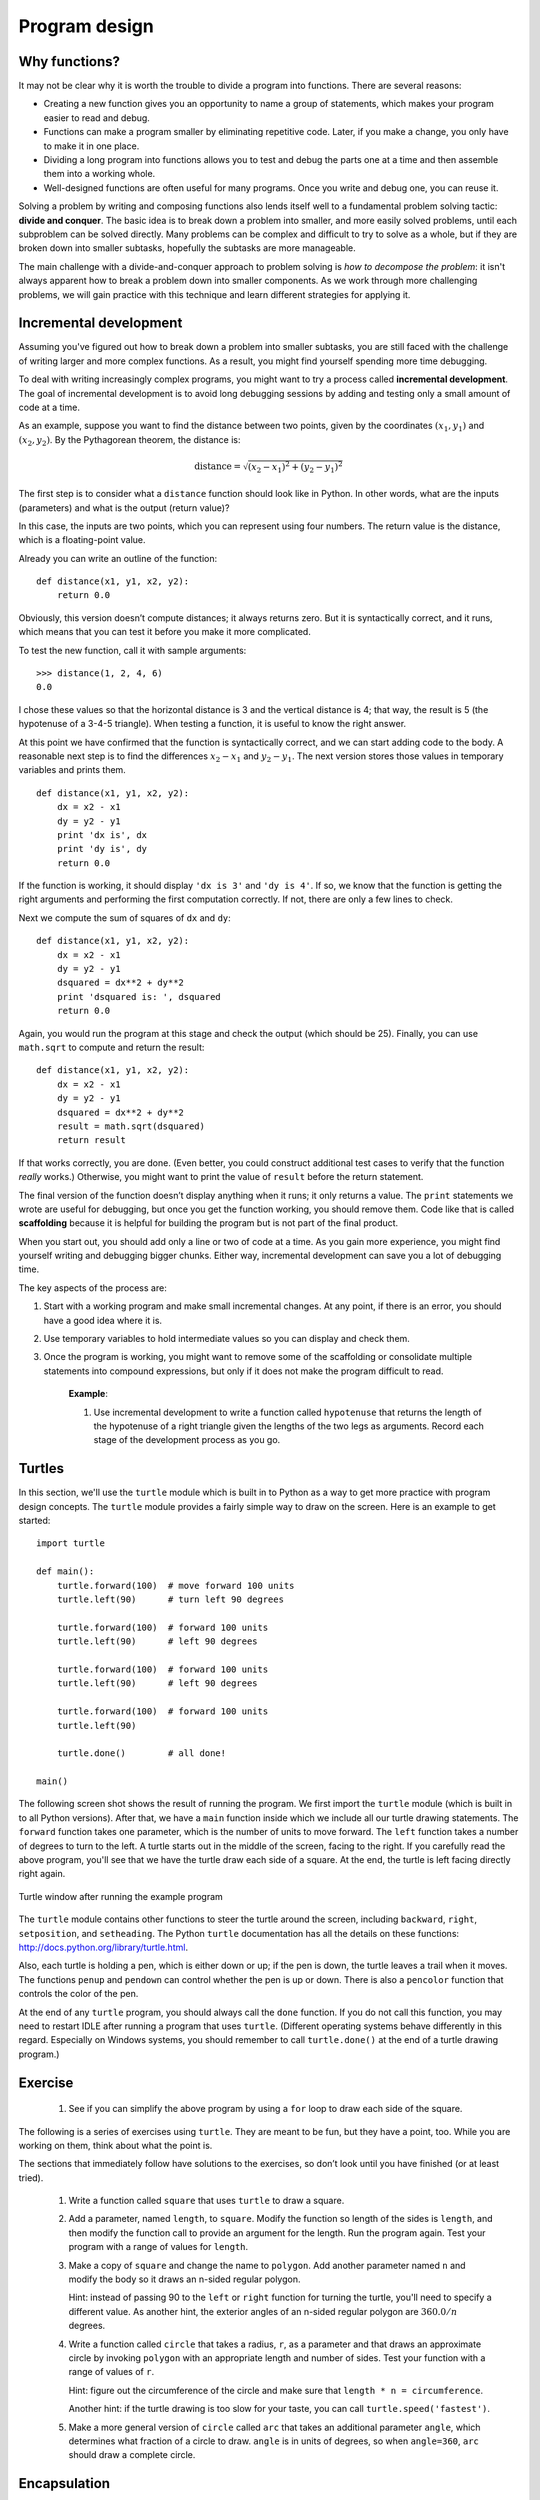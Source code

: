 **************
Program design
**************

Why functions?
--------------

It may not be clear why it is worth the trouble to divide a program into
functions. There are several reasons:

-  Creating a new function gives you an opportunity to name a group of
   statements, which makes your program easier to read and debug.

-  Functions can make a program smaller by eliminating repetitive code.
   Later, if you make a change, you only have to make it in one place.

-  Dividing a long program into functions allows you to test and debug
   the parts one at a time and then assemble them into a working whole.

-  Well-designed functions are often useful for many programs. Once you
   write and debug one, you can reuse it.

Solving a problem by writing and composing functions also lends itself
well to a fundamental problem solving tactic: **divide and conquer**.
The basic idea is to break down a problem into smaller, and more easily
solved problems, until each subproblem can be solved directly. Many
problems can be complex and difficult to try to solve as a whole, but if
they are broken down into smaller subtasks, hopefully the subtasks are
more manageable.

The main challenge with a divide-and-conquer approach to problem solving
is *how to decompose the problem*: it isn't always apparent how to break
a problem down into smaller components. As we work through more
challenging problems, we will gain practice with this technique and
learn different strategies for applying it.

Incremental development
-----------------------

Assuming you've figured out how to break down a problem into smaller
subtasks, you are still faced with the challenge of writing larger and
more complex functions. As a result, you might find yourself spending
more time debugging.

To deal with writing increasingly complex programs, you might want to
try a process called **incremental development**. The goal of
incremental development is to avoid long debugging sessions by adding
and testing only a small amount of code at a time.

As an example, suppose you want to find the distance between two points,
given by the coordinates :math:`(x_1, y_1)` and :math:`(x_2, y_2)`. By
the Pythagorean theorem, the distance is:

.. math::

   \mathrm{distance} = \sqrt{(x_2 - x_1)^2 + (y_2 - y_1)^2}

The first step is to consider what a ``distance`` function should look
like in Python. In other words, what are the inputs (parameters) and
what is the output (return value)?

In this case, the inputs are two points, which you can represent using
four numbers. The return value is the distance, which is a
floating-point value.

Already you can write an outline of the function:

::

    def distance(x1, y1, x2, y2):
        return 0.0

Obviously, this version doesn’t compute distances; it always returns
zero. But it is syntactically correct, and it runs, which means that you
can test it before you make it more complicated.

To test the new function, call it with sample arguments:

::

    >>> distance(1, 2, 4, 6)
    0.0

I chose these values so that the horizontal distance is 3 and the
vertical distance is 4; that way, the result is 5 (the hypotenuse of a
3-4-5 triangle). When testing a function, it is useful to know the right
answer.

At this point we have confirmed that the function is syntactically
correct, and we can start adding code to the body. A reasonable next
step is to find the differences :math:`x_2 - x_1` and :math:`y_2 - y_1`.
The next version stores those values in temporary variables and prints
them.

::

    def distance(x1, y1, x2, y2):
        dx = x2 - x1
        dy = y2 - y1
        print 'dx is', dx
        print 'dy is', dy
        return 0.0

If the function is working, it should display ``'dx is 3'`` and
``'dy is 4'``. If so, we know that the function is getting the right
arguments and performing the first computation correctly. If not, there
are only a few lines to check.

Next we compute the sum of squares of ``dx`` and ``dy``:

::

    def distance(x1, y1, x2, y2):
        dx = x2 - x1
        dy = y2 - y1
        dsquared = dx**2 + dy**2
        print 'dsquared is: ', dsquared
        return 0.0

Again, you would run the program at this stage and check the output
(which should be 25). Finally, you can use ``math.sqrt`` to compute and
return the result:

::

    def distance(x1, y1, x2, y2):
        dx = x2 - x1
        dy = y2 - y1
        dsquared = dx**2 + dy**2
        result = math.sqrt(dsquared)
        return result

If that works correctly, you are done. (Even better, you could construct
additional test cases to verify that the function *really* works.)
Otherwise, you might want to print the value of ``result`` before the
return statement.

The final version of the function doesn’t display anything when it runs;
it only returns a value. The ``print`` statements we wrote are useful
for debugging, but once you get the function working, you should remove
them. Code like that is called **scaffolding** because it is helpful for
building the program but is not part of the final product.

When you start out, you should add only a line or two of code at a time.
As you gain more experience, you might find yourself writing and
debugging bigger chunks. Either way, incremental development can save
you a lot of debugging time.

The key aspects of the process are:

1. Start with a working program and make small incremental changes. At
   any point, if there is an error, you should have a good idea where it
   is.

2. Use temporary variables to hold intermediate values so you can
   display and check them.

3. Once the program is working, you might want to remove some of the
   scaffolding or consolidate multiple statements into compound
   expressions, but only if it does not make the program difficult to
   read.

    **Example**:

    1. Use incremental development to write a function called
       ``hypotenuse`` that returns the length of the hypotenuse of a
       right triangle given the lengths of the two legs as arguments.
       Record each stage of the development process as you go.

.. raw:: html

   <!--
   ## Composition

   As you should expect by now, you can call one function from within
   another.  This ability is called **composition**.

   As an example, we’ll write a function that takes two points, the center
   of the circle and a point on the perimeter, and computes the area of the
   circle.

   Assume that the center point is stored in the variables `xc` and `yc`,
   and the perimeter point is in `xp` and `yp`. The first step is to find
   the radius of the circle, which is the distance between the two points.
   We just wrote a function, `distance`, that does that:

       radius = distance(xc, yc, xp, yp)

   The next step is to find the area of a circle with that radius; we just
   wrote that, too:

       result = area(radius)

   Encapsulating these steps in a function, we get:

       def circle_area(xc, yc, xp, yp):
           radius = distance(xc, yc, xp, yp)
           result = area(radius)
           return result

   The temporary variables `radius` and `result` are useful for development
   and debugging, but once the program is working, we can make it more
   concise by composing the function calls:

       def circle_area(xc, yc, xp, yp):
           return area(distance(xc, yc, xp, yp))

   -->

Turtles
-------

In this section, we'll use the ``turtle`` module which is built in to
Python as a way to get more practice with program design concepts. The
``turtle`` module provides a fairly simple way to draw on the screen.
Here is an example to get started:

::

    import turtle

    def main():
        turtle.forward(100)  # move forward 100 units
        turtle.left(90)      # turn left 90 degrees

        turtle.forward(100)  # forward 100 units
        turtle.left(90)      # left 90 degrees

        turtle.forward(100)  # forward 100 units
        turtle.left(90)      # left 90 degrees

        turtle.forward(100)  # forward 100 units
        turtle.left(90)

        turtle.done()        # all done!

    main()

The following screen shot shows the result of running the program. We
first import the ``turtle`` module (which is built in to all Python
versions). After that, we have a ``main`` function inside which we
include all our turtle drawing statements. The ``forward`` function
takes one parameter, which is the number of units to move forward. The
``left`` function takes a number of degrees to turn to the left. A
turtle starts out in the middle of the screen, facing to the right. If
you carefully read the above program, you'll see that we have the turtle
draw each side of a square. At the end, the turtle is left facing
directly right again.

.. figure:: figs/turtle.png
   :align: center
   :alt: Turtle window after running the example program

   Turtle window after running the example program

The ``turtle`` module contains other functions to steer the turtle
around the screen, including ``backward``, ``right``, ``setposition``,
and ``setheading``. The Python ``turtle`` documentation has all the
details on these functions: http://docs.python.org/library/turtle.html.

Also, each turtle is holding a pen, which is either down or up; if the
pen is down, the turtle leaves a trail when it moves. The functions
``penup`` and ``pendown`` can control whether the pen is up or down.
There is also a ``pencolor`` function that controls the color of the
pen.

At the end of any ``turtle`` program, you should always call the
``done`` function. If you do not call this function, you may need to
restart IDLE after running a program that uses ``turtle``. (Different
operating systems behave differently in this regard. Especially on
Windows systems, you should remember to call ``turtle.done()`` at the
end of a turtle drawing program.)

Exercise
--------

    1. See if you can simplify the above program by using a ``for`` loop
       to draw each side of the square.

The following is a series of exercises using ``turtle``. They are meant
to be fun, but they have a point, too. While you are working on them,
think about what the point is.

The sections that immediately follow have solutions to the exercises, so
don’t look until you have finished (or at least tried).

    1. Write a function called ``square`` that uses ``turtle`` to draw a
       square.

    2. Add a parameter, named ``length``, to ``square``. Modify the
       function so length of the sides is ``length``, and then modify
       the function call to provide an argument for the length. Run the
       program again. Test your program with a range of values for
       ``length``.

    3. Make a copy of ``square`` and change the name to ``polygon``. Add
       another parameter named ``n`` and modify the body so it draws an
       n-sided regular polygon.

       Hint: instead of passing 90 to the ``left`` or ``right`` function
       for turning the turtle, you'll need to specify a different value.
       As another hint, the exterior angles of an n-sided regular
       polygon are :math:`360.0 / n` degrees.

    4. Write a function called ``circle`` that takes a radius, ``r``, as
       a parameter and that draws an approximate circle by invoking
       ``polygon`` with an appropriate length and number of sides. Test
       your function with a range of values of ``r``.

       Hint: figure out the circumference of the circle and make sure
       that ``length * n = circumference``.

       Another hint: if the turtle drawing is too slow for your taste,
       you can call ``turtle.speed('fastest')``.

    5. Make a more general version of ``circle`` called ``arc`` that
       takes an additional parameter ``angle``, which determines what
       fraction of a circle to draw. ``angle`` is in units of degrees,
       so when ``angle=360``, ``arc`` should draw a complete circle.

Encapsulation
-------------

The first exercise asks you to put your square-drawing code into a
function definition and then call the function, passing the turtle as a
parameter. Here is a solution:

::

    import turtle

    def square():
        for i in range(4):
            turtle.forward(100)
            turtle.left(90)

    square()
    turtle.done()

The innermost statements, ``forward`` and ``left`` are indented twice to
show that they are inside the ``for`` loop, which is inside the function
definition. The next line, ``square()``, is flush with the left margin,
so that is the end of both the ``for`` loop and the function definition.

The ``for`` loop above is a bit odd in the sense that we never use the
variable ``i`` inside the statement body. This isn't uncommon in
situations in which we want a statement body to be repeated a specific
number of times, but we don't necessarily have to keep track of which
iteration we're on.

Wrapping a piece of code up in a function is called **encapsulation**.
One of the benefits of encapsulation is that it attaches a name to the
code, which serves as a kind of documentation. Another advantage is that
if you re-use the code, it is more concise to call a function twice than
to copy and paste the body!

Generalization
--------------

The next step is to add a ``length`` parameter to ``square``. Here is a
solution:

::

    import turtle

    def square(length):
        for i in range(4):
            turtle.forward(length)
            turtle.left(90)

    square(100)
    turtle.done()

Adding a parameter to a function is called **generalization** because it
makes the function more general: in the previous version, the square is
always the same size; in this version it can be any size.

The next step is also a generalization. Instead of drawing squares,
``polygon`` draws regular polygons with any number of sides. Here is a
solution:

::

    import turtle

    def polygon(n, length):
        angle = 360.0 / n
        for i in range(n):
            turtle.forward(length)
            turtle.left(angle)

    polygon(7, 70)
    turtle.done()

This draws a 7-sided polygon with side length 70. If you have more than
a few numeric arguments, it is easy to forget what they are, or what
order they should be in. It is legal, and sometimes helpful, to include
the names of the parameters in the argument list:

::

    polygon(n=7, length=70)

These are called **keyword arguments** because they include the
parameter names as "keywords" (not to be confused with Python keywords
like ``for`` and ``def``).

This syntax makes the program more readable. It is also a reminder about
how arguments and parameters work: when you call a function, the
arguments are assigned to the parameters.

Interface design
----------------

The next step is to write ``circle``, which takes a radius, ``r``, as a
parameter. Here is a simple solution that uses ``polygon`` to draw a
50-sided polygon:

::

    def circle(r):
        circumference = 2 * math.pi * r
        n = 50
        length = circumference / n
        polygon(n, length)

The first line computes the circumference of a circle with radius ``r``
using the formula :math:`2 \pi r`. Since we use ``math.pi``, we have to
import ``math``. Remember that by convention, ``import`` statements
should be put at the beginning of the script.

``n`` is the number of line segments in our approximation of a circle,
so ``length`` is the length of each segment. Thus, ``polygon`` draws a
50-sides polygon that approximates a circle with radius ``r``.

One limitation of this solution is that ``n`` is a constant, which means
that for very big circles, the line segments are too long, and for small
circles, we waste time drawing very small segments. One solution would
be to generalize the function by taking ``n`` as a parameter. This would
give the user (whoever calls ``circle``) more control, but the interface
would be less clean.

The **interface** of a function is a summary of how it is used: what are
the parameters? What does the function do? And what is the return value?
An interface is "clean" if it is "as simple as possible, but not
simpler." (Einstein)

In this example, ``r`` belongs in the interface because it specifies the
circle to be drawn. ``n`` is less appropriate because it pertains to the
details of *how* the circle should be rendered.

Rather than clutter up the interface, it is better to choose an
appropriate value of ``n`` depending on ``circumference``:

::

    def circle(r):
        circumference = 2 * math.pi * r
        n = int(circumference / 3) + 1
        length = circumference / n
        polygon(n, length)

Now the number of segments is (approximately) ``circumference/3``, so
the length of each segment is (approximately) 3, which is small enough
that the circles look good, but big enough to be efficient, and
appropriate for any size circle.

Refactoring
-----------

When we wrote ``circle``, we were able to re-use ``polygon`` because a
many-sided polygon is a good approximation of a circle. But ``arc`` is
not as cooperative; we can’t use ``polygon`` or ``circle`` to draw an
arc.

One alternative is to start with a copy of ``polygon`` and transform it
into ``arc``. The result might look like this:

::

    def arc(r, angle):
        arc_length = 2 * math.pi * r * angle / 360
        n = int(arc_length / 3) + 1
        step_length = arc_length / n
        step_angle = float(angle) / n

        for i in range(n):
            turtle.forward(step_length)
            turtle.left(step_angle)

The second half of this function looks like ``polygon``, but we can't
re-use ``polygon`` without changing the interface. We could generalize
``polygon`` to take an angle as a third argument, but then ``polygon``
would no longer be an appropriate name! Instead, let's call the more
general function ``polyline``:

::

    def polyline(n, length, angle):
        for i in range(n):
            turtle.forward(length)
            turtle.forward(angle)

Now we can rewrite ``polygon`` and ``arc`` to use ``polyline``:

::

    def polygon(n, length):
        angle = 360.0 / n
        polyline(n, length, angle)

    def arc(r, angle):
        arc_length = 2 * math.pi * r * angle / 360
        n = int(arc_length / 3) + 1
        step_length = arc_length / n
        step_angle = float(angle) / n
        polyline(n, step_length, step_angle)

Finally, we can rewrite ``circle`` to use ``arc``:

::

    def circle(r):
        arc(r, 360)

This process—rearranging a program to improve function interfaces and
facilitate code re-use—is called **refactoring**. In this case, we
noticed that there was similar code in ``arc`` and ``polygon``, so we
“factored it out” into ``polyline``.

If we had planned ahead, we might have written ``polyline`` first and
avoided refactoring, but often you don’t know enough at the beginning of
a project to design all the interfaces. Once you start coding, you
understand the problem better. Sometimes refactoring is a sign that you
have learned something.

Here's the full set of code we wrote:

::

    import turtle
    import math

    def polyline(n, length, angle):
        for i in range(n):
            turtle.forward(length)
            turtle.left(angle)

    def polygon(n, length):
        angle = 360.0 / n
        polyline(n, length, angle)

    def arc(r, angle):
        arc_length = 2 * math.pi * r * angle / 360
        n = int(arc_length / 3) + 1
        step_length = arc_length / n
        step_angle = float(angle) / n
        polyline(n, step_length, step_angle)

    def circle(r):
        arc(r, 360)

.. raw:: html

   <!-- end of example code -->    

A development plan
------------------

A **development plan** is a process for writing programs. The process we
used in this case study is “encapsulation and generalization.” The steps
of this process are:

1. Start by writing a small program with no function definitions.

2. Once you get the program working, encapsulate it in a function and
   give it a name.

3. Generalize the function by adding appropriate parameters.

4. Repeat steps 1–3 until you have a set of working functions. Copy and
   paste working code to avoid retyping (and re-debugging).

5. Look for opportunities to improve the program by refactoring. For
   example, if you have similar code in several places, consider
   factoring it into an appropriately general function.

This process has some drawbacks, but it can be useful if you don’t know
ahead of time how to divide the program into functions. This approach
lets you design as you go along.

docstring
---------

A **docstring** is a string at the beginning of a function that explains
the interface (“doc” is short for “documentation”). Here is an example:

::

    def polyline(length, n, angle):
        """Draw n line segments with the given length and
        angle (in degrees) between them.  
        """    
        for i in range(n):
            turtle.forward(length)
            turtle.left(angle)

This docstring is a triple-quoted string, also known as a multiline
string because the triple quotes allow the string to span more than one
line.

It is terse, but it contains the essential information someone would
need to use this function. It explains concisely what the function does
(without getting into the details of how it does it). It explains what
effect each parameter has on the behavior of the function and what type
each parameter should be (if it is not obvious).

Writing this kind of documentation is an important part of interface
design. A well-designed interface should be simple to explain; if you
are having a hard time explaining one of your functions, that might be a
sign that the interface could be improved.

Debugging
---------

An interface is like a contract between a function and a caller. The
caller agrees to provide certain parameters and the function agrees to
do certain work.

For example, ``polyline`` requires three arguments. The first has to be
a number, and it should probably be positive, although it turns out that
the function works even if it isn’t. The second argument should be an
integer; ``range`` complains otherwise (depending on which version of
Python you are running). The third has to be a number, which is
understood to be in degrees.

These requirements are called **preconditions** because they are
supposed to be true before the function starts executing. Conversely,
conditions at the end of the function are **postconditions**.
Postconditions include the intended effect of the function (like drawing
line segments) and any side effects (like moving the turtle).

Preconditions are the responsibility of the caller. If the caller
violates a (properly documented!) precondition and the function doesn’t
work correctly, the bug is in the caller, not the function.

Note that the ``assert`` function described in the last chapter can be
incredibly helpful for verifying pre- or post-conditions.

Glossary
--------

divide and conquer:
    A problem solving strategy that proceeds by breaking down a problem
    into smaller and smaller subtasks, until a subtask can be solved
    directly.

incremental development:
    A program development plan intended to avoid debugging by adding and
    testing only a small amount of code at a time.

scaffolding:
    Code that is used during program development but is not part of the
    final version.

encapsulation:
    The process of transforming a sequence of statements into a function
    definition.

generalization:
    The process of replacing something unnecessarily specific (like a
    number) with something appropriately general (like a variable or
    parameter).

keyword argument:
    An argument that includes the name of the parameter as a "keyword."

interface:
    A description of how to use a function, including the name and
    descriptions of the arguments and return value.

refactoring:
    The process of modifying a working program to improve function
    interfaces and other qualities of the code.

development plan:
    A process for writing programs.

docstring:
    A string that appears in a function definition to document the
    function's interface.

precondition:
    A requirement that should be satisfied by the caller before a
    function starts.

postcondition:
    A requirement that should be satisfied by the function before it
    ends.

Exercises
---------

    1. Write an appropriately general set of functions that can draw
       flowers like this:

       .. figure:: figs/flowers.png
          :align: center
          :alt: Example flowers to draw with turtle graphics.

          Example flowers to draw with turtle graphics.
    2. Write an appropriately general set of functions that can draw
       shapes like this:

       .. figure:: figs/pies.png
          :align: center
          :alt: Example shapes to draw with turtle graphics.

          Example shapes to draw with turtle graphics.
    3. The letters of the alphabet can be constructed from a moderate
       number of basic elements, like vertical and horizontal lines and
       a few curves. Design a font that can be drawn with a minimal
       number of basic elements and then write functions that draw
       letters of the alphabet.

       You should write one function for each letter, with names
       ``draw_a``, ``draw_b``, etc., and put your functions in a file
       named ``letters.py``.


